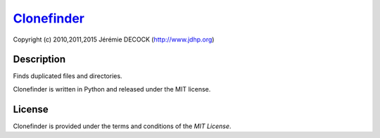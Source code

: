 ============
Clonefinder_
============

Copyright (c) 2010,2011,2015 Jérémie DECOCK (http://www.jdhp.org)


Description
===========

Finds duplicated files and directories.

Clonefinder is written in Python and released under the MIT license.


License
=======

Clonefinder is provided under the terms and conditions of the `MIT License`.

.. _Clonefinder: http://www.jdhp.org/projects_en.html#clonefinder
.. _MIT License: http://opensource.org/licenses/MIT
